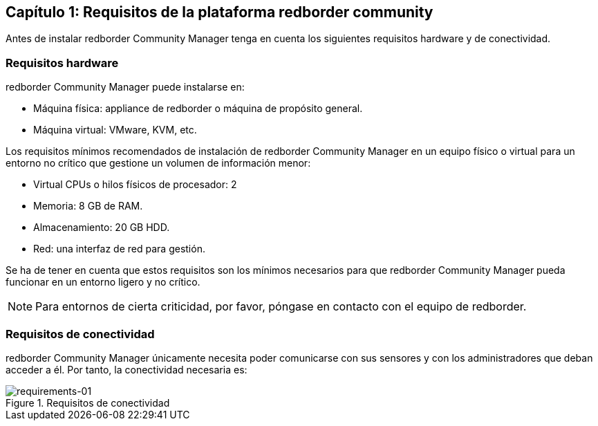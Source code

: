 == Capítulo 1: Requisitos de la plataforma redborder community

Antes de instalar redborder Community Manager tenga en cuenta los siguientes requisitos hardware y de conectividad.

=== Requisitos hardware

redborder Community Manager puede instalarse en:

* Máquina física: appliance de redborder o máquina de propósito general.
* Máquina virtual: VMware, KVM, etc.

Los requisitos mínimos recomendados de instalación de redborder Community Manager en un equipo físico o virtual para un entorno no crítico que gestione un volumen de información menor:

* Virtual CPUs o hilos físicos de procesador: 2
* Memoria: 8 GB de RAM.
* Almacenamiento: 20 GB HDD.
* Red: una interfaz de red para gestión.

Se ha de tener en cuenta que estos requisitos son los mínimos necesarios para que redborder Community Manager pueda funcionar en un entorno ligero y no crítico.

[NOTE]
===============================
Para entornos de cierta criticidad, por favor, póngase en contacto con el equipo de redborder.
===============================

=== Requisitos de conectividad

redborder Community Manager únicamente necesita poder comunicarse con sus sensores y con los administradores que deban acceder a él. Por tanto, la conectividad necesaria es:

image::images/requirements/requirements-01.png["requirements-01",align="center",title="Requisitos de conectividad"]



